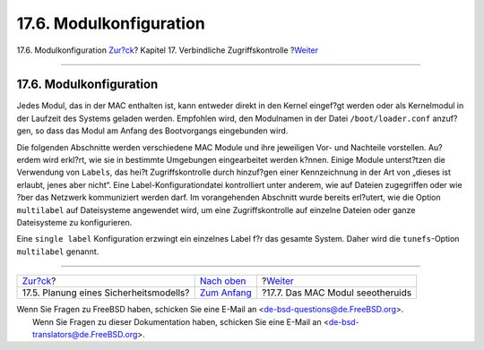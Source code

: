 ========================
17.6. Modulkonfiguration
========================

.. raw:: html

   <div class="navheader">

17.6. Modulkonfiguration
`Zur?ck <mac-planning.html>`__?
Kapitel 17. Verbindliche Zugriffskontrolle
?\ `Weiter <mac-seeotheruids.html>`__

--------------

.. raw:: html

   </div>

.. raw:: html

   <div class="sect1">

.. raw:: html

   <div class="titlepage" xmlns="">

.. raw:: html

   <div>

.. raw:: html

   <div>

17.6. Modulkonfiguration
------------------------

.. raw:: html

   </div>

.. raw:: html

   </div>

.. raw:: html

   </div>

Jedes Modul, das in der MAC enthalten ist, kann entweder direkt in den
Kernel eingef?gt werden oder als Kernelmodul in der Laufzeit des Systems
geladen werden. Empfohlen wird, den Modulnamen in der Datei
``/boot/loader.conf`` anzuf?gen, so dass das Modul am Anfang des
Bootvorgangs eingebunden wird.

Die folgenden Abschnitte werden verschiedene MAC Module und ihre
jeweiligen Vor- und Nachteile vorstellen. Au?erdem wird erkl?rt, wie sie
in bestimmte Umgebungen eingearbeitet werden k?nnen. Einige Module
unterst?tzen die Verwendung von ``Labels``, das hei?t Zugriffskontrolle
durch hinzuf?gen einer Kennzeichnung in der Art von „dieses ist erlaubt,
jenes aber nicht“. Eine Label-Konfigurationdatei kontrolliert unter
anderem, wie auf Dateien zugegriffen oder wie ?ber das Netzwerk
kommuniziert werden darf. Im vorangehenden Abschnitt wurde bereits
erl?utert, wie die Option ``multilabel`` auf Dateisysteme angewendet
wird, um eine Zugriffskontrolle auf einzelne Dateien oder ganze
Dateisysteme zu konfigurieren.

Eine ``single label`` Konfiguration erzwingt ein einzelnes Label f?r das
gesamte System. Daher wird die ``tunefs``-Option ``multilabel`` genannt.

.. raw:: html

   </div>

.. raw:: html

   <div class="navfooter">

--------------

+-------------------------------------------+-------------------------------+-----------------------------------------+
| `Zur?ck <mac-planning.html>`__?           | `Nach oben <mac.html>`__      | ?\ `Weiter <mac-seeotheruids.html>`__   |
+-------------------------------------------+-------------------------------+-----------------------------------------+
| 17.5. Planung eines Sicherheitsmodells?   | `Zum Anfang <index.html>`__   | ?17.7. Das MAC Modul seeotheruids       |
+-------------------------------------------+-------------------------------+-----------------------------------------+

.. raw:: html

   </div>

| Wenn Sie Fragen zu FreeBSD haben, schicken Sie eine E-Mail an
  <de-bsd-questions@de.FreeBSD.org\ >.
|  Wenn Sie Fragen zu dieser Dokumentation haben, schicken Sie eine
  E-Mail an <de-bsd-translators@de.FreeBSD.org\ >.
